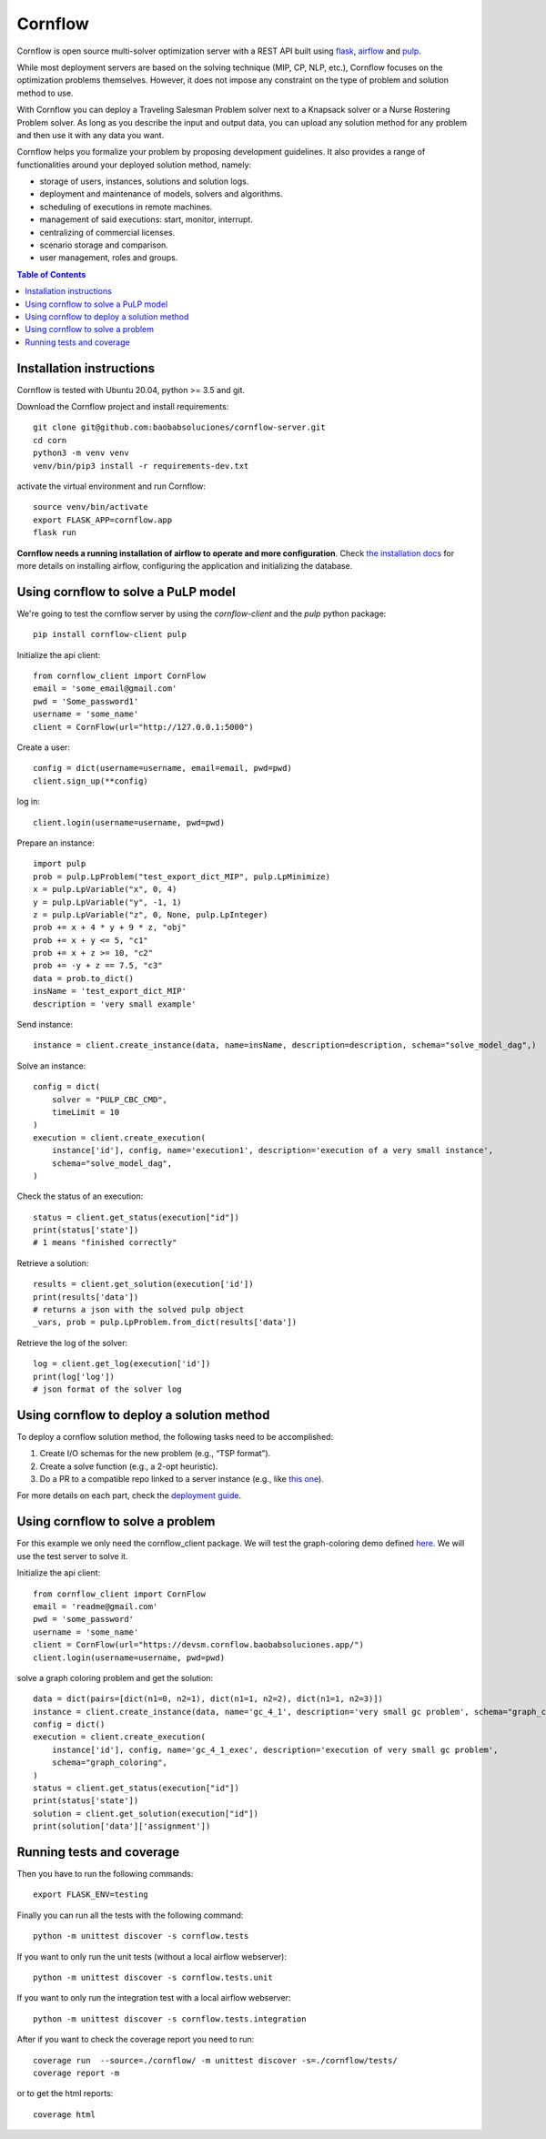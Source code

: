 Cornflow
=========

.. image:: https://github.com/baobabsoluciones/cornflow-server/workflows/build/badge.svg?style=svg
    :target: https://github.com/baobabsoluciones/cornflow-server/actions

.. image:: https://github.com/baobabsoluciones/cornflow-server/workflows/docs/badge.svg?style=svg
    :target: https://github.com/baobabsoluciones/cornflow-server/actions

.. image:: https://github.com/baobabsoluciones/cornflow-server/workflows/integration/badge.svg?style=svg
    :target: https://github.com/baobabsoluciones/cornflow-server/actions

.. image:: https://img.shields.io/pypi/v/cornflow-client.svg?style=svg
   :target: https://pypi.python.org/pypi/cornflow-client

.. image:: https://img.shields.io/pypi/pyversions/cornflow-client.svg?style=svg
   :target: https://pypi.python.org/pypi/cornflow-client

.. image:: https://img.shields.io/badge/License-MIT-blue.svg?style=svg

Cornflow is open source multi-solver optimization server with a REST API built using `flask <https://flask.palletsprojects.com>`_, `airflow <https://airflow.apache.org/>`_ and `pulp <https://coin-or.github.io/pulp/>`_.

While most deployment servers are based on the solving technique (MIP, CP, NLP, etc.), Cornflow focuses on the optimization problems themselves. However, it does not impose any constraint on the type of problem and solution method to use.

With Cornflow you can deploy a Traveling Salesman Problem solver next to a Knapsack solver or a Nurse Rostering Problem solver. As long as you describe the input and output data, you can upload any solution method for any problem and then use it with any data you want.

Cornflow helps you formalize your problem by proposing development guidelines. It also provides a range of functionalities around your deployed solution method, namely:

* storage of users, instances, solutions and solution logs.
* deployment and maintenance of models, solvers and algorithms.
* scheduling of executions in remote machines.
* management of said executions: start, monitor, interrupt.
* centralizing of commercial licenses.
* scenario storage and comparison.
* user management, roles and groups.


.. contents:: **Table of Contents**

Installation instructions
-------------------------------

Cornflow is tested with Ubuntu 20.04, python >= 3.5 and git.

Download the Cornflow project and install requirements::

    git clone git@github.com:baobabsoluciones/cornflow-server.git
    cd corn
    python3 -m venv venv
    venv/bin/pip3 install -r requirements-dev.txt

activate the virtual environment and run Cornflow::

    source venv/bin/activate
    export FLASK_APP=cornflow.app
    flask run

**Cornflow needs a running installation of airflow to operate and more configuration**. Check `the installation docs <https://baobabsoluciones.github.io/cornflow-server/main/install.html>`_ for more details on installing airflow, configuring the application and initializing the database.

Using cornflow to solve a PuLP model
---------------------------------------

We're going to test the cornflow server by using the `cornflow-client` and the `pulp` python package::

    pip install cornflow-client pulp

Initialize the api client::

    from cornflow_client import CornFlow
    email = 'some_email@gmail.com'
    pwd = 'Some_password1'
    username = 'some_name'
    client = CornFlow(url="http://127.0.0.1:5000")

Create a user::

    config = dict(username=username, email=email, pwd=pwd)
    client.sign_up(**config)

log in::

    client.login(username=username, pwd=pwd)

Prepare an instance::

    import pulp
    prob = pulp.LpProblem("test_export_dict_MIP", pulp.LpMinimize)
    x = pulp.LpVariable("x", 0, 4)
    y = pulp.LpVariable("y", -1, 1)
    z = pulp.LpVariable("z", 0, None, pulp.LpInteger)
    prob += x + 4 * y + 9 * z, "obj"
    prob += x + y <= 5, "c1"
    prob += x + z >= 10, "c2"
    prob += -y + z == 7.5, "c3"
    data = prob.to_dict()
    insName = 'test_export_dict_MIP'
    description = 'very small example'

Send instance::

    instance = client.create_instance(data, name=insName, description=description, schema="solve_model_dag",)

Solve an instance::

    config = dict(
        solver = "PULP_CBC_CMD",
        timeLimit = 10
    )
    execution = client.create_execution(
        instance['id'], config, name='execution1', description='execution of a very small instance',
        schema="solve_model_dag",
    )

Check the status of an execution::

    status = client.get_status(execution["id"])
    print(status['state'])
    # 1 means "finished correctly"

Retrieve a solution::

    results = client.get_solution(execution['id'])
    print(results['data'])
    # returns a json with the solved pulp object
    _vars, prob = pulp.LpProblem.from_dict(results['data'])

Retrieve the log of the solver::

    log = client.get_log(execution['id'])
    print(log['log'])
    # json format of the solver log

Using cornflow to deploy a solution method
---------------------------------------------

To deploy a cornflow solution method, the following tasks need to be accomplished:

#. Create I/O schemas for the new problem (e.g., “TSP format”).
#. Create a solve function (e.g., a 2-opt heuristic).
#. Do a PR to a compatible repo linked to a server instance (e.g., like `this one <https://github.com/baobabsoluciones/cornflow-dags-public>`_).

For more details on each part, check the `deployment guide <https://baobabsoluciones.github.io/cornflow-server/guides/deploy_solver.html>`_.

Using cornflow to solve a problem
-------------------------------------------

For this example we only need the cornflow_client package. We will test the graph-coloring demo defined `here <https://github.com/baobabsoluciones/cornflow-dags-public/tree/main/DAG/graph_coloring>`_. We will use the test server to solve it.

Initialize the api client::

    from cornflow_client import CornFlow
    email = 'readme@gmail.com'
    pwd = 'some_password'
    username = 'some_name'
    client = CornFlow(url="https://devsm.cornflow.baobabsoluciones.app/")
    client.login(username=username, pwd=pwd)

solve a graph coloring problem and get the solution::

    data = dict(pairs=[dict(n1=0, n2=1), dict(n1=1, n2=2), dict(n1=1, n2=3)])
    instance = client.create_instance(data, name='gc_4_1', description='very small gc problem', schema="graph_coloring")
    config = dict()
    execution = client.create_execution(
        instance['id'], config, name='gc_4_1_exec', description='execution of very small gc problem',
        schema="graph_coloring",
    )
    status = client.get_status(execution["id"])
    print(status['state'])
    solution = client.get_solution(execution["id"])
    print(solution['data']['assignment'])


Running tests and coverage
------------------------------

Then you have to run the following commands::

    export FLASK_ENV=testing

Finally you can run all the tests with the following command::

    python -m unittest discover -s cornflow.tests

If you want to only run the unit tests (without a local airflow webserver)::

    python -m unittest discover -s cornflow.tests.unit

If you want to only run the integration test with a local airflow webserver::

    python -m unittest discover -s cornflow.tests.integration

After if you want to check the coverage report you need to run::

    coverage run  --source=./cornflow/ -m unittest discover -s=./cornflow/tests/
    coverage report -m

or to get the html reports::

    coverage html

